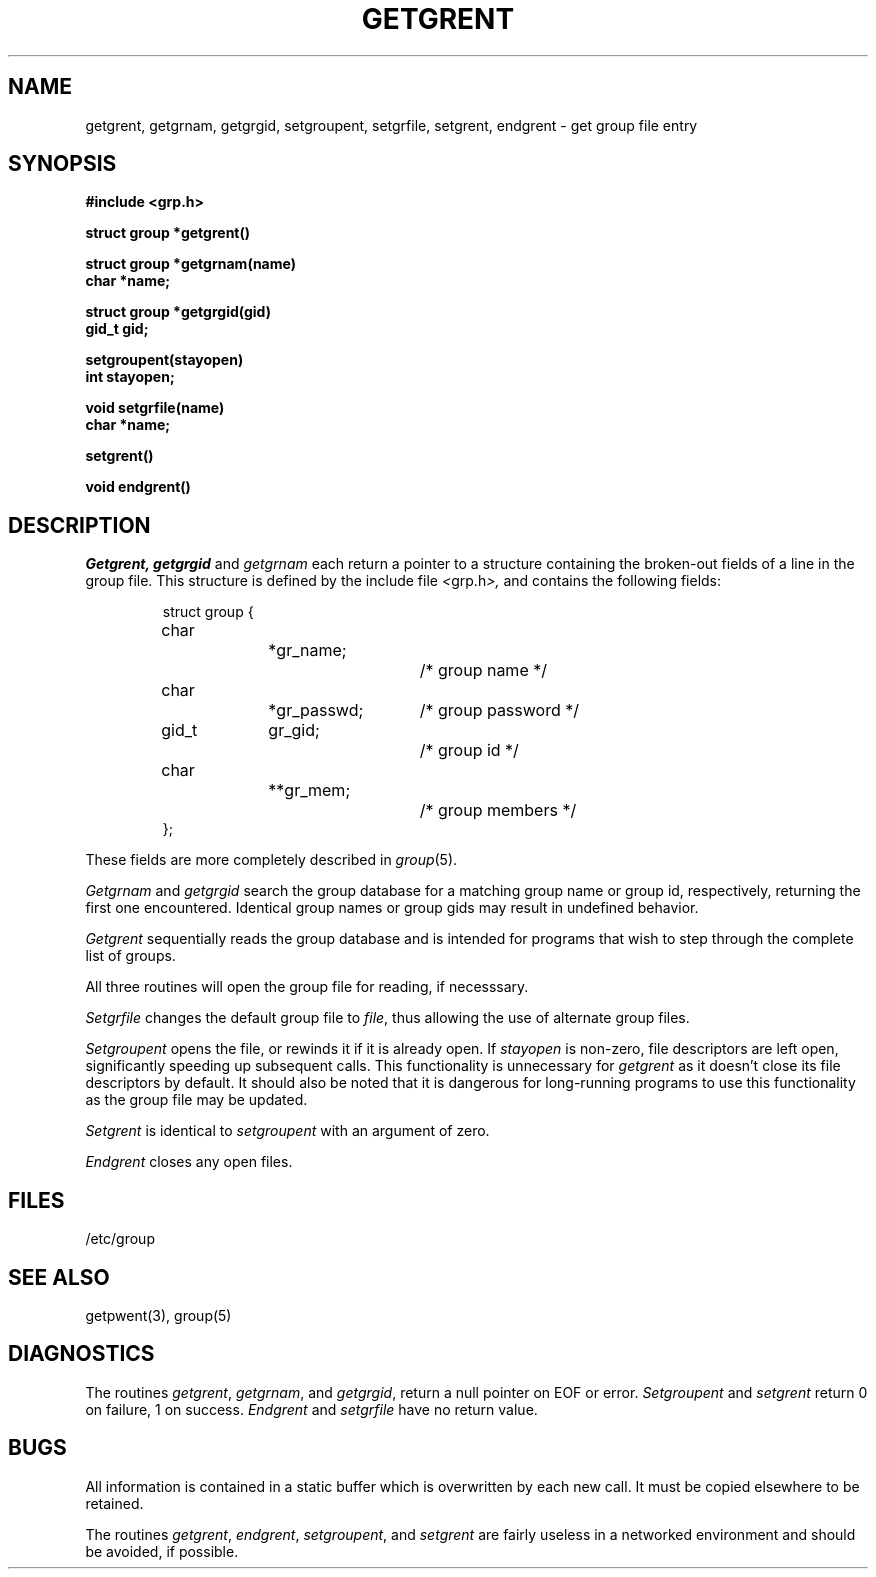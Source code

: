 .\" Copyright (c) 1989 The Regents of the University of California.
.\" All rights reserved.
.\"
.\" Redistribution and use in source and binary forms are permitted
.\" provided that the above copyright notice and this paragraph are
.\" duplicated in all such forms and that any documentation,
.\" advertising materials, and other materials related to such
.\" distribution and use acknowledge that the software was developed
.\" by the University of California, Berkeley.  The name of the
.\" University may not be used to endorse or promote products derived
.\" from this software without specific prior written permission.
.\" THIS SOFTWARE IS PROVIDED ``AS IS'' AND WITHOUT ANY EXPRESS OR
.\" IMPLIED WARRANTIES, INCLUDING, WITHOUT LIMITATION, THE IMPLIED
.\" WARRANTIES OF MERCHANTABILITY AND FITNESS FOR A PARTICULAR PURPOSE.
.\"
.\"	@(#)getgrent.3	6.4 (Berkeley) 03/06/89
.\"
.TH GETGRENT 3  ""
.AT 3
.SH NAME
getgrent, getgrnam, getgrgid, setgroupent, setgrfile, setgrent,
endgrent \- get group file entry
.SH SYNOPSIS
.nf
.B #include <grp.h>
.PP
.B struct group *getgrent()
.PP
.B struct group *getgrnam(name)
.B char *name;
.PP
.B struct group *getgrgid(gid)
.B gid_t gid;
.PP
.B setgroupent(stayopen)
.B int stayopen;
.PP
.B void setgrfile(name)
.B char *name;
.PP
.B setgrent()
.PP
.B void endgrent()
.fi
.SH DESCRIPTION
.I Getgrent,
.I getgrgid
and
.I getgrnam
each return a pointer to a structure containing the broken-out fields
of a line in the group file.  This structure is defined by the include
file
.IR < grp.h >,
and contains the following fields:
.PP
.RS
.nf
struct group {
	char		*gr_name;		/* group name */
	char		*gr_passwd;	/* group password */
	gid_t	gr_gid;		/* group id */
	char		**gr_mem;		/* group members */
};
.ft R
.ad
.fi
.RE
.PP
These fields are more completely described in
.IR group (5).
.PP
.I Getgrnam
and
.I getgrgid
search the group database for a matching group name or group id,
respectively, returning the first one encountered.  Identical group
names or group gids may result in undefined behavior.
.PP
.I Getgrent
sequentially reads the group database and is intended for programs
that wish to step through the complete list of groups.
.PP
All three routines will open the group file for reading, if necesssary.
.PP
.I Setgrfile
changes the default group file to
.IR file ,
thus allowing the use of alternate group files.
.PP
.I Setgroupent
opens the file, or rewinds it if it is already open.  If
.I stayopen
is non-zero, file descriptors are left open, significantly speeding
up subsequent calls.  This functionality is unnecessary for
.I getgrent
as it doesn't close its file descriptors by default.  It should also
be noted that it is dangerous for long-running programs to use this
functionality as the group file may be updated.
.PP
.I Setgrent
is identical to
.I setgroupent
with an argument of zero.
.PP
.I Endgrent
closes any open files.
.PP
.PP
.SH FILES
/etc/group
.SH "SEE ALSO"
 getpwent(3), group(5)
.SH DIAGNOSTICS
The routines
.IR getgrent ,
.IR getgrnam ,
and
.IR getgrgid ,
return a null pointer on EOF or error.
.I Setgroupent
and
.I setgrent
return 0 on failure, 1 on success.
.I Endgrent
and
.I setgrfile
have no return value.
.SH BUGS
All information is contained in a static buffer which is overwritten
by each new call.  It must be copied elsewhere to be retained.
.PP
The routines
.IR getgrent ,
.IR endgrent ,
.IR setgroupent ,
and
.IR setgrent
are fairly useless in a networked environment and should be
avoided, if possible.
